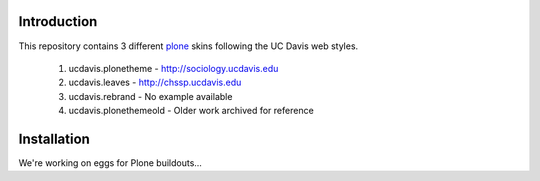 Introduction
============

This repository contains 3 different `plone <http://plone.org/>`_ skins following the UC Davis web styles.

	1. ucdavis.plonetheme -  http://sociology.ucdavis.edu
	2. ucdavis.leaves - http://chssp.ucdavis.edu
	3. ucdavis.rebrand - No example available
	4. ucdavis.plonethemeold - Older work archived for reference

Installation
============

We're working on eggs for Plone buildouts...

